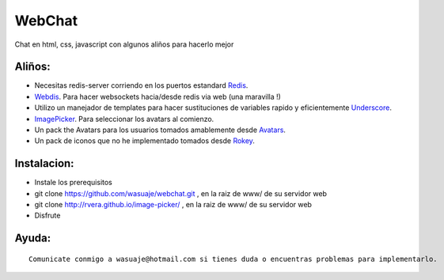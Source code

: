 =======
WebChat
=======

Chat en html, css, javascript con algunos aliños para hacerlo mejor




Aliños:
---------

- Necesitas redis-server corriendo en los puertos estandard `Redis <http://redis.io>`_.
- `Webdis <http://webd.is/>`_. Para hacer websockets hacia/desde redis via web (una maravilla !)
- Utilizo un manejador de templates para hacer sustituciones de variables rapido y eficientemente `Underscore <https://github.com/jashkenas/underscore>`_.
- `ImagePicker <http://rvera.github.io/image-picker/>`_. Para seleccionar los avatars al comienzo.
- Un pack the Avatars para los usuarios tomados amablemente desde `Avatars <https://www.allavatars.com>`_.
- Un pack de iconos que no he implementado tomados desde `Rokey <http://rokey.deviantart.com/art/POPO-emotions-full-version-10175719>`_.


Instalacion:
------------

- Instale los prerequisitos
- git clone https://github.com/wasuaje/webchat.git  , en la raiz de www/ de su servidor web
- git clone http://rvera.github.io/image-picker/  , en la raiz de www/ de su servidor web
- Disfrute
::


Ayuda:
-----------------

::

 Comunicate conmigo a wasuaje@hotmail.com si tienes duda o encuentras problemas para implementarlo.
